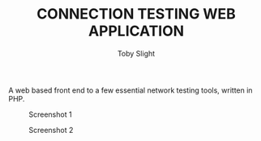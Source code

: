 #+TITLE: CONNECTION TESTING WEB APPLICATION
#+AUTHOR: Toby Slight

A web based front end to a few essential network testing tools, written in PHP.

#+CAPTION: Screenshot 1
#+NAME:fig:scrot 0
     [[./img/scrot0.png]]

#+CAPTION: Screenshot 2
#+NAME:fig:scrot 1
     [[./img/scrot1.png]]
